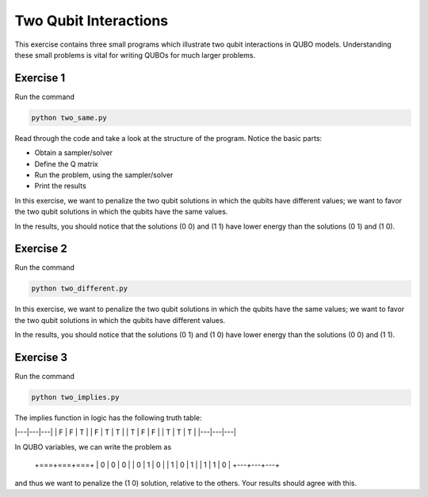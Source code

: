 =============
Two Qubit Interactions
=============

This exercise contains three small programs which illustrate two qubit
interactions in QUBO models. Understanding these small problems is vital for
writing QUBOs for much larger problems.

Exercise 1 
----------

Run the command

.. code-block:: bash

  python two_same.py

Read through the code and take a look at the
structure of the program. Notice the basic parts:

- Obtain a sampler/solver
- Define the Q matrix
- Run the problem, using the sampler/solver
- Print the results

In this exercise, we want to penalize the two qubit solutions in which the 
qubits have different values; we want to favor the two qubit solutions in 
which the qubits have the same values.

In the results, you should notice that the solutions (0 0) and (1 1) have 
lower energy than the solutions (0 1) and (1 0).

Exercise 2 
----------

Run the command

.. code-block:: bash

  python two_different.py

In this exercise, we want to penalize the two qubit solutions in which the 
qubits have the same values; we want to favor the two qubit solutions in 
which the qubits have different values.

In the results, you should notice that the solutions (0 1) and (1 0) have 
lower energy than the solutions (0 0) and (1 1).

Exercise 3 
----------

Run the command

.. code-block:: bash

  python two_implies.py

The implies function in logic has the following truth table:

|---|---|---|
| F | F | T |
| F | T | T |
| T | F | F |
| T | T | T |
|---|---|---|


In QUBO variables, we can write the problem as

    +===+===+===+
    | 0 | 0 | 0 |
    | 0 | 1 | 0 |
    | 1 | 0 | 1 |
    | 1 | 1 | 0 |
    +---+---+---+


and thus we want to penalize the (1 0) solution, relative to the others.
Your results should agree with this.
